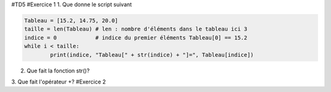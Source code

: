 #TD5
#Exercice 1
1. Que donne le script suivant

.. code:: python

	Tableau = [15.2, 14.75, 20.0]
	taille = len(Tableau) # len : nombre d'éléments dans le tableau ici 3
	indice = 0            # indice du premier éléments Tableau[0] == 15.2
	while i < taille:
		print(indice, "Tableau[" + str(indice) + "]=", Tableau[indice])

2. Que fait la fonction str()?

3. Que fait l'opérateur +?
#Exercice 2